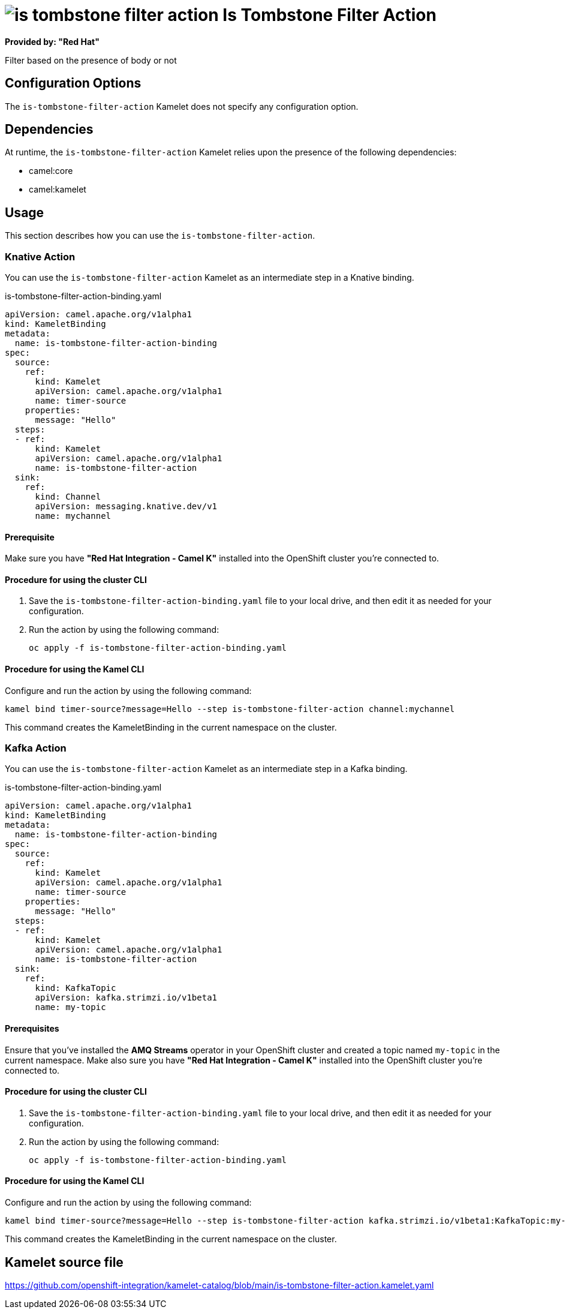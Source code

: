 // THIS FILE IS AUTOMATICALLY GENERATED: DO NOT EDIT

= image:kamelets/is-tombstone-filter-action.svg[] Is Tombstone Filter Action

*Provided by: "Red Hat"*

Filter based on the presence of body or not

== Configuration Options

The `is-tombstone-filter-action` Kamelet does not specify any configuration option.


== Dependencies

At runtime, the `is-tombstone-filter-action` Kamelet relies upon the presence of the following dependencies:

- camel:core
- camel:kamelet 

== Usage

This section describes how you can use the `is-tombstone-filter-action`.

=== Knative Action

You can use the `is-tombstone-filter-action` Kamelet as an intermediate step in a Knative binding.

.is-tombstone-filter-action-binding.yaml
[source,yaml]
----
apiVersion: camel.apache.org/v1alpha1
kind: KameletBinding
metadata:
  name: is-tombstone-filter-action-binding
spec:
  source:
    ref:
      kind: Kamelet
      apiVersion: camel.apache.org/v1alpha1
      name: timer-source
    properties:
      message: "Hello"
  steps:
  - ref:
      kind: Kamelet
      apiVersion: camel.apache.org/v1alpha1
      name: is-tombstone-filter-action
  sink:
    ref:
      kind: Channel
      apiVersion: messaging.knative.dev/v1
      name: mychannel

----

==== *Prerequisite*

Make sure you have *"Red Hat Integration - Camel K"* installed into the OpenShift cluster you're connected to.

==== *Procedure for using the cluster CLI*

. Save the `is-tombstone-filter-action-binding.yaml` file to your local drive, and then edit it as needed for your configuration.

. Run the action by using the following command:
+
[source,shell]
----
oc apply -f is-tombstone-filter-action-binding.yaml
----

==== *Procedure for using the Kamel CLI*

Configure and run the action by using the following command:

[source,shell]
----
kamel bind timer-source?message=Hello --step is-tombstone-filter-action channel:mychannel
----

This command creates the KameletBinding in the current namespace on the cluster.

=== Kafka Action

You can use the `is-tombstone-filter-action` Kamelet as an intermediate step in a Kafka binding.

.is-tombstone-filter-action-binding.yaml
[source,yaml]
----
apiVersion: camel.apache.org/v1alpha1
kind: KameletBinding
metadata:
  name: is-tombstone-filter-action-binding
spec:
  source:
    ref:
      kind: Kamelet
      apiVersion: camel.apache.org/v1alpha1
      name: timer-source
    properties:
      message: "Hello"
  steps:
  - ref:
      kind: Kamelet
      apiVersion: camel.apache.org/v1alpha1
      name: is-tombstone-filter-action
  sink:
    ref:
      kind: KafkaTopic
      apiVersion: kafka.strimzi.io/v1beta1
      name: my-topic

----

==== *Prerequisites*

Ensure that you've installed the *AMQ Streams* operator in your OpenShift cluster and created a topic named `my-topic` in the current namespace.
Make also sure you have *"Red Hat Integration - Camel K"* installed into the OpenShift cluster you're connected to.

==== *Procedure for using the cluster CLI*

. Save the `is-tombstone-filter-action-binding.yaml` file to your local drive, and then edit it as needed for your configuration.

. Run the action by using the following command:
+
[source,shell]
----
oc apply -f is-tombstone-filter-action-binding.yaml
----

==== *Procedure for using the Kamel CLI*

Configure and run the action by using the following command:

[source,shell]
----
kamel bind timer-source?message=Hello --step is-tombstone-filter-action kafka.strimzi.io/v1beta1:KafkaTopic:my-topic
----

This command creates the KameletBinding in the current namespace on the cluster.

== Kamelet source file

https://github.com/openshift-integration/kamelet-catalog/blob/main/is-tombstone-filter-action.kamelet.yaml

// THIS FILE IS AUTOMATICALLY GENERATED: DO NOT EDIT
